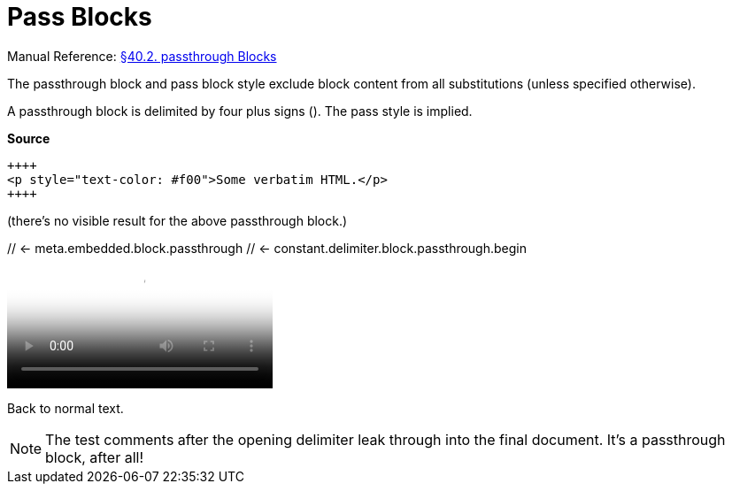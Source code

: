 // SYNTAX TEST "Packages/ST4-Asciidoctor/Syntaxes/Asciidoctor.sublime-syntax"
= Pass Blocks

Manual Reference:
https://asciidoctor.org/docs/user-manual/#pass-blocks[§40.2. passthrough Blocks]

The passthrough block and pass block style exclude block content from all substitutions (unless specified otherwise).

A passthrough block is delimited by four plus signs (`++++`).
The pass style is implied.

[.big.red]*Source*

[source,asciidoc]
----------------------------------------------------------
++++
<p style="text-color: #f00">Some verbatim HTML.</p>
++++
----------------------------------------------------------


(there's no visible result for the above passthrough block.)

++++
// <- meta.embedded.block.passthrough
// <- constant.delimiter.block.passthrough.begin
<video poster="images/movie-reel.png">
// <-^^^^^^^^^^^^^^^^^^^^^^^^^^^^^^^^^ meta.embedded.block.passthrough
// <-^^^^^^^^^^^^^^^^^^^^^^^^^^^^^^^^^ text.xml.block.passthrough.content
  <source src="videos/writing-zen.webm" type="video/webm">
</video>
++++
// <- meta.embedded.block.passthrough
// <- constant.delimiter.block.passthrough.end
Back to normal text.
// <- - meta.embedded.block.passthrough

NOTE: The test comments after the opening delimiter leak through into the final document.
It's a passthrough block, after all!

// EOF //
